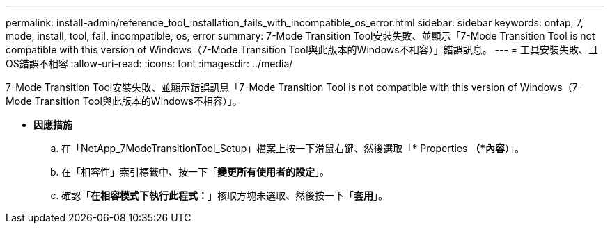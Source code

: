 ---
permalink: install-admin/reference_tool_installation_fails_with_incompatible_os_error.html 
sidebar: sidebar 
keywords: ontap, 7, mode, install, tool, fail, incompatible, os, error 
summary: 7-Mode Transition Tool安裝失敗、並顯示「7-Mode Transition Tool is not compatible with this version of Windows（7-Mode Transition Tool與此版本的Windows不相容）」錯誤訊息。 
---
= 工具安裝失敗、且OS錯誤不相容
:allow-uri-read: 
:icons: font
:imagesdir: ../media/


[role="lead"]
7-Mode Transition Tool安裝失敗、並顯示錯誤訊息「7-Mode Transition Tool is not compatible with this version of Windows（7-Mode Transition Tool與此版本的Windows不相容）」。

* *因應措施*
+
.. 在「NetApp_7ModeTransitionTool_Setup」檔案上按一下滑鼠右鍵、然後選取「* Properties *（*內容*）」。
.. 在「相容性」索引標籤中、按一下「*變更所有使用者的設定*」。
.. 確認「*在相容模式下執行此程式：*」核取方塊未選取、然後按一下「*套用*」。



